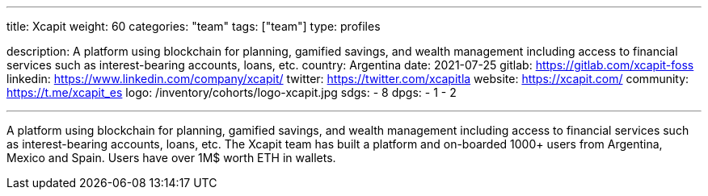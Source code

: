 ---
title: Xcapit
weight: 60
categories: "team"
tags: ["team"]
type: profiles

description: A platform using blockchain for planning, gamified savings, and wealth management including access to financial services such as interest-bearing accounts, loans, etc.
country: Argentina
date: 2021-07-25
gitlab: https://gitlab.com/xcapit-foss
linkedin: https://www.linkedin.com/company/xcapit/
twitter: https://twitter.com/xcapitla
website: https://xcapit.com/
community: https://t.me/xcapit_es
logo: /inventory/cohorts/logo-xcapit.jpg
sdgs:
    - 8
dpgs:
    - 1
    - 2

---

A platform using blockchain for planning, gamified savings, and wealth management including access to financial services such as interest-bearing accounts, loans, etc.
The Xcapit team has built a platform and on-boarded 1000+ users from Argentina, Mexico and Spain.
Users have over 1M$ worth ETH in wallets.
